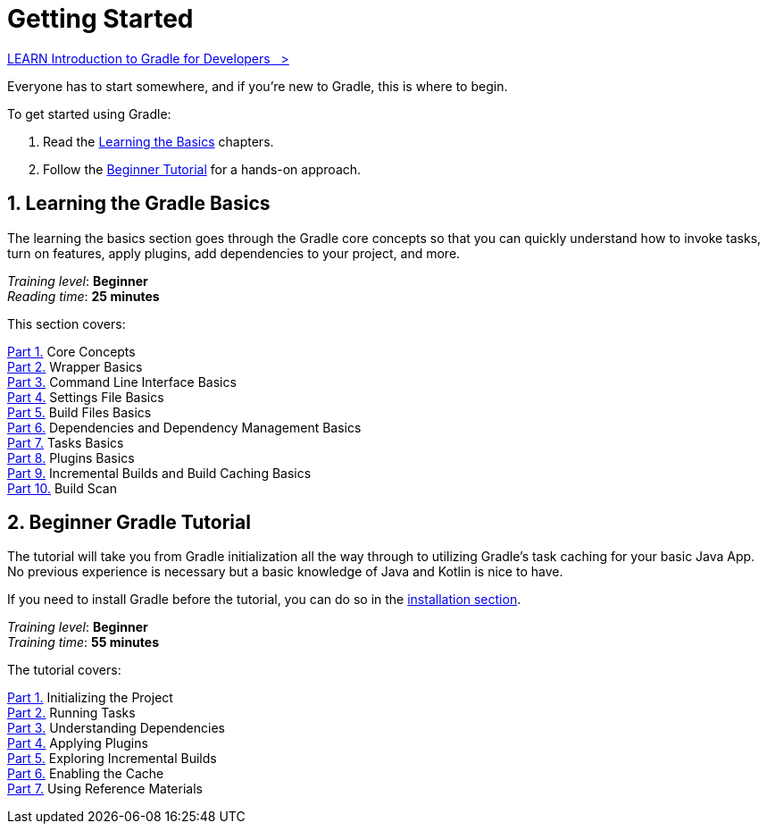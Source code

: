 // Copyright (C) 2024 Gradle, Inc.
//
// Licensed under the Creative Commons Attribution-Noncommercial-ShareAlike 4.0 International License.;
// you may not use this file except in compliance with the License.
// You may obtain a copy of the License at
//
//      https://creativecommons.org/licenses/by-nc-sa/4.0/
//
// Unless required by applicable law or agreed to in writing, software
// distributed under the License is distributed on an "AS IS" BASIS,
// WITHOUT WARRANTIES OR CONDITIONS OF ANY KIND, either express or implied.
// See the License for the specific language governing permissions and
// limitations under the License.

[[introduction]]
= Getting Started

++++
<div class="badge-wrapper">
    <a class="badge" href="https://dpeuniversity.gradle.com/app/courses/012de84f-fcd3-45d4-9c4c-284382eb3f3f/" target="_blank">
        <span class="badge-type button--blue">LEARN</span>
        <span class="badge-text">Introduction to Gradle for Developers&nbsp;&nbsp;&nbsp;&gt;</span>
    </a>
</div>
++++

Everyone has to start somewhere, and if you're new to Gradle, this is where to begin.

To get started using Gradle:

1. Read the <<gradle_intro,Learning the Basics>> chapters.
2. Follow the <<getting_started,Beginner Tutorial>> for a hands-on approach.

[[gradle_intro]]
== 1. Learning the Gradle Basics

The learning the basics section goes through the Gradle core concepts so that you can quickly understand how to invoke tasks, turn on features, apply plugins, add dependencies to your project, and more.

[sidebar]
_Training level_: **Beginner** +
_Reading time_: **25 minutes**

This section covers:

<<gradle_basics.adoc#gradle,Part 1.>> Core Concepts +
<<gradle_wrapper_basics.adoc#gradle_wrapper_basics,Part 2.>> Wrapper Basics +
<<command_line_interface_basics.adoc#command_line_interface_basics,Part 3.>> Command Line Interface Basics +
<<settings_file_basics.adoc#settings_file_basics,Part 4.>> Settings File Basics +
<<build_file_basics.adoc#build_file_basics,Part 5.>> Build Files Basics +
<<dependency_management_basics.adoc#dependency_management_basics,Part 6.>> Dependencies and Dependency Management Basics +
<<task_basics.adoc#task_basics,Part 7.>> Tasks Basics +
<<plugin_basics.adoc#plugin_basics,Part 8.>> Plugins Basics +
<<gradle_optimizations.adoc#gradle_optimizations,Part 9.>> Incremental Builds and Build Caching Basics +
<<build_scans.adoc#build_scans,Part 10.>> Build Scan +

[[getting_started]]
== 2. Beginner Gradle Tutorial

The tutorial will take you from Gradle initialization all the way through to utilizing Gradle's task caching for your basic Java App.
No previous experience is necessary but a basic knowledge of Java and Kotlin is nice to have.

If you need to install Gradle before the tutorial, you can do so in the <<installation.adoc#installation,installation section>>.

[sidebar]
_Training level_: **Beginner** +
_Training time_: **55 minutes**

The tutorial covers:

<<part1_gradle_init#part1_begin,Part 1.>> Initializing the Project +
<<part2_gradle_tasks#part2_begin,Part 2.>> Running Tasks +
<<part3_gradle_dep_man#part3_begin,Part 3.>> Understanding Dependencies +
<<part4_gradle_plugins#part4_begin,Part 4.>> Applying Plugins +
<<part5_gradle_inc_builds#part5_begin,Part 5.>> Exploring Incremental Builds +
<<part6_gradle_caching#part6_begin,Part 6.>> Enabling the Cache +
<<part7_gradle_refs#part7_begin,Part 7.>> Using Reference Materials +
